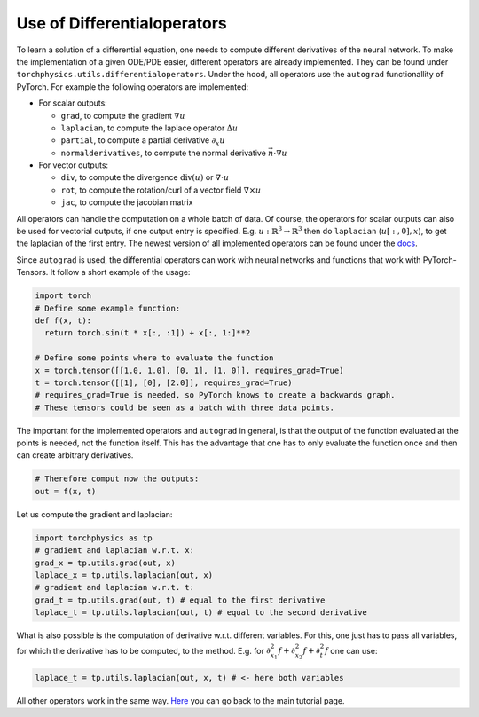 ============================
Use of Differentialoperators
============================
To learn a solution of a differential equation, one needs to compute different 
derivatives of the neural network.
To make the implementation of a given ODE/PDE easier, different operators are already 
implemented. They can be found under ``torchphysics.utils.differentialoperators``.
Under the hood, all operators use the ``autograd`` functionallity of PyTorch.
For example the following operators are implemented:

- For scalar outputs:

  - ``grad``, to compute the gradient :math:`\nabla u` 
  - ``laplacian``, to compute the laplace operator :math:`\Delta u`
  - ``partial``, to compute a partial derivative :math:`\partial_x u`
  - ``normalderivatives``, to compute the normal derivative :math:`\vec{n} \cdot \nabla u`

- For vector outputs:

  - ``div``, to compute the divergence :math:`\text{div}(u)`  or :math:`\nabla \cdot u` 
  - ``rot``, to compute the rotation/curl of a vector field :math:`\nabla \times u`
  - ``jac``, to compute the jacobian matrix

All operators can handle the computation on a whole batch of data.
Of course, the operators for scalar outputs can also be used for vectorial outputs, if one output 
entry is specified. E.g. :math:`u: \mathbb{R}^3 \to \mathbb{R}^3` then do 
``laplacian`` (:math:`u[:, 0], x`), to get the laplacian of the first entry.
The newest version of all implemented operators can be found under the docs_.

.. _docs: https://torchphysics.readthedocs.io/en/latest/api/torchphysics.utils.html

Since ``autograd`` is used, the differential operators can work with neural networks and functions
that work with PyTorch-Tensors. It follow a short example of the usage:

.. code-block:: python 

  import torch
  # Define some example function:
  def f(x, t):
    return torch.sin(t * x[:, :1]) + x[:, 1:]**2

  # Define some points where to evaluate the function
  x = torch.tensor([[1.0, 1.0], [0, 1], [1, 0]], requires_grad=True) 
  t = torch.tensor([[1], [0], [2.0]], requires_grad=True)
  # requires_grad=True is needed, so PyTorch knows to create a backwards graph.
  # These tensors could be seen as a batch with three data points.

The important for the implemented operators and ``autograd`` in general, is that the output
of the function evaluated at the points is needed, not the function itself. This has the advantage 
that one has to only evaluate the function once and then can create arbitrary derivatives.

.. code-block:: python 

  # Therefore comput now the outputs:
  out = f(x, t)

Let us compute the gradient and laplacian:

.. code-block:: python 

  import torchphysics as tp
  # gradient and laplacian w.r.t. x:
  grad_x = tp.utils.grad(out, x)
  laplace_x = tp.utils.laplacian(out, x)
  # gradient and laplacian w.r.t. t:
  grad_t = tp.utils.grad(out, t) # equal to the first derivative
  laplace_t = tp.utils.laplacian(out, t) # equal to the second derivative

What is also possible is the computation of derivative w.r.t. different variables. For
this, one just has to pass all variables, for which the derivative has to be computed, to the method.
E.g. for :math:`\partial_{x_1}^2f + \partial_{x_2}^2f + \partial_t^2f` one can use:

.. code-block:: python 

  laplace_t = tp.utils.laplacian(out, x, t) # <- here both variables

All other operators work in the same way. Here_ you can go back to the main tutorial page.

.. _Here: tutorial_start.html